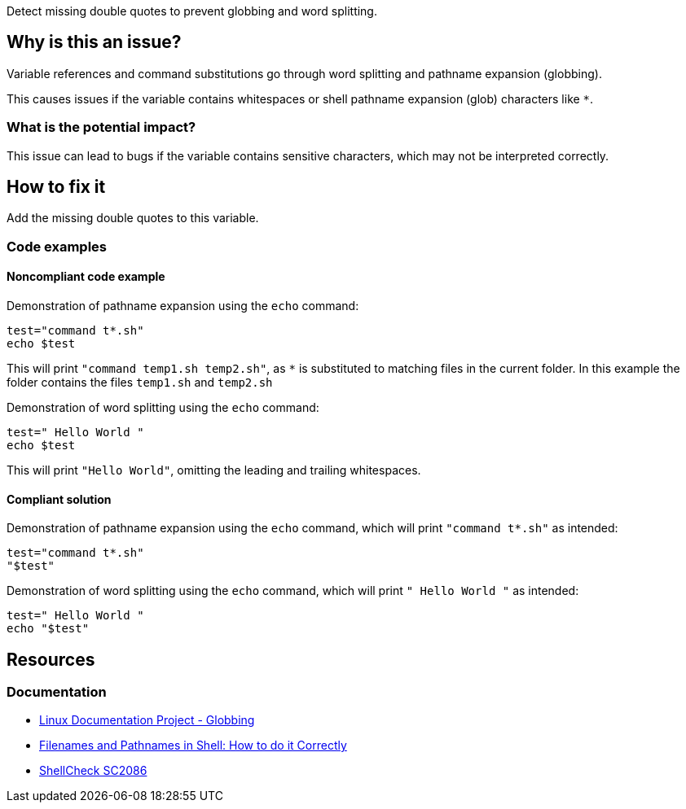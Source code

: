 Detect missing double quotes to prevent globbing and word splitting.

== Why is this an issue?

Variable references and command substitutions go through word splitting and pathname expansion (globbing).

This causes issues if the variable contains whitespaces or shell pathname expansion (glob) characters like `*`.

=== What is the potential impact?

This issue can lead to bugs if the variable contains sensitive characters, which may not be interpreted correctly.

== How to fix it
Add the missing double quotes to this variable.

=== Code examples

==== Noncompliant code example

Demonstration of pathname expansion using the `echo` command:
[source,bash,diff-id=1,diff-type=noncompliant]
----
test="command t*.sh"
echo $test
----
This will print `"command temp1.sh temp2.sh"`, as `*` is substituted to matching files in the current folder.
In this example the folder contains the files `temp1.sh` and `temp2.sh`

Demonstration of word splitting using the `echo` command:
[source,bash,diff-id=2,diff-type=noncompliant]
----
test=" Hello World "
echo $test
----
This will print `"Hello World"`, omitting the leading and trailing whitespaces.

==== Compliant solution

Demonstration of pathname expansion using the `echo` command, which will print `"command t*.sh"` as intended:
[source,bash,diff-id=1,diff-type=compliant]
----
test="command t*.sh"
"$test"
----

Demonstration of word splitting using the `echo` command, which will print `" Hello World "` as intended:
[source,bash,diff-id=2,diff-type=compliant]
----
test=" Hello World "
echo "$test"
----


== Resources

=== Documentation

* https://tldp.org/LDP/abs/html/globbingref.html[Linux Documentation Project - Globbing]
* https://dwheeler.com/essays/filenames-in-shell.html#doublequote[Filenames and Pathnames in Shell: How to do it Correctly]
* https://www.shellcheck.net/wiki/SC2086[ShellCheck SC2086]

ifdef::env-github,rspecator-view[]
'''
== Implementation Specification
(visible only on this page)

=== Message

Add the missing double quotes to this variable, as it can lead to unexpected behaviour.

=== Highlighting

Highlight the entire command which is using unquoted variables.

'''
endif::env-github,rspecator-view[]
